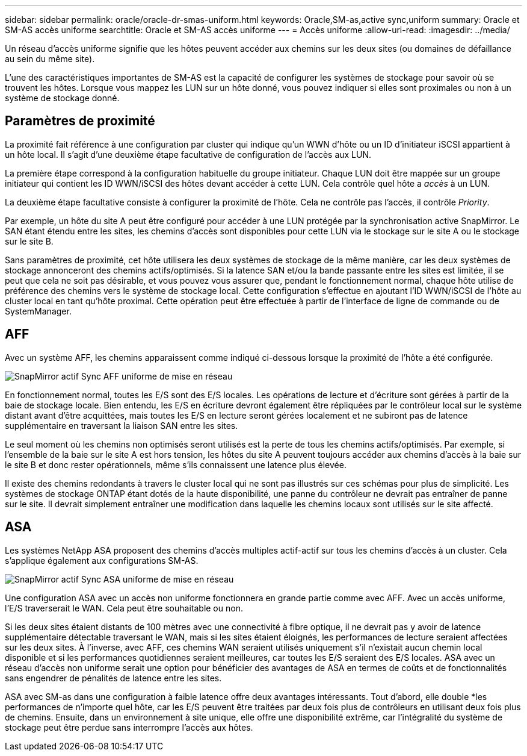 ---
sidebar: sidebar 
permalink: oracle/oracle-dr-smas-uniform.html 
keywords: Oracle,SM-as,active sync,uniform 
summary: Oracle et SM-AS accès uniforme 
searchtitle: Oracle et SM-AS accès uniforme 
---
= Accès uniforme
:allow-uri-read: 
:imagesdir: ../media/


[role="lead"]
Un réseau d'accès uniforme signifie que les hôtes peuvent accéder aux chemins sur les deux sites (ou domaines de défaillance au sein du même site).

L'une des caractéristiques importantes de SM-AS est la capacité de configurer les systèmes de stockage pour savoir où se trouvent les hôtes. Lorsque vous mappez les LUN sur un hôte donné, vous pouvez indiquer si elles sont proximales ou non à un système de stockage donné.



== Paramètres de proximité

La proximité fait référence à une configuration par cluster qui indique qu'un WWN d'hôte ou un ID d'initiateur iSCSI appartient à un hôte local. Il s'agit d'une deuxième étape facultative de configuration de l'accès aux LUN.

La première étape correspond à la configuration habituelle du groupe initiateur. Chaque LUN doit être mappée sur un groupe initiateur qui contient les ID WWN/iSCSI des hôtes devant accéder à cette LUN. Cela contrôle quel hôte a _accès_ à un LUN.

La deuxième étape facultative consiste à configurer la proximité de l'hôte. Cela ne contrôle pas l'accès, il contrôle _Priority_.

Par exemple, un hôte du site A peut être configuré pour accéder à une LUN protégée par la synchronisation active SnapMirror. Le SAN étant étendu entre les sites, les chemins d'accès sont disponibles pour cette LUN via le stockage sur le site A ou le stockage sur le site B.

Sans paramètres de proximité, cet hôte utilisera les deux systèmes de stockage de la même manière, car les deux systèmes de stockage annonceront des chemins actifs/optimisés. Si la latence SAN et/ou la bande passante entre les sites est limitée, il se peut que cela ne soit pas désirable, et vous pouvez vous assurer que, pendant le fonctionnement normal, chaque hôte utilise de préférence des chemins vers le système de stockage local. Cette configuration s'effectue en ajoutant l'ID WWN/iSCSI de l'hôte au cluster local en tant qu'hôte proximal. Cette opération peut être effectuée à partir de l'interface de ligne de commande ou de SystemManager.



== AFF

Avec un système AFF, les chemins apparaissent comme indiqué ci-dessous lorsque la proximité de l'hôte a été configurée.

image:smas-uniform-aff.png["SnapMirror actif Sync AFF uniforme de mise en réseau"]

En fonctionnement normal, toutes les E/S sont des E/S locales. Les opérations de lecture et d'écriture sont gérées à partir de la baie de stockage locale. Bien entendu, les E/S en écriture devront également être répliquées par le contrôleur local sur le système distant avant d'être acquittées, mais toutes les E/S en lecture seront gérées localement et ne subiront pas de latence supplémentaire en traversant la liaison SAN entre les sites.

Le seul moment où les chemins non optimisés seront utilisés est la perte de tous les chemins actifs/optimisés. Par exemple, si l'ensemble de la baie sur le site A est hors tension, les hôtes du site A peuvent toujours accéder aux chemins d'accès à la baie sur le site B et donc rester opérationnels, même s'ils connaissent une latence plus élevée.

Il existe des chemins redondants à travers le cluster local qui ne sont pas illustrés sur ces schémas pour plus de simplicité. Les systèmes de stockage ONTAP étant dotés de la haute disponibilité, une panne du contrôleur ne devrait pas entraîner de panne sur le site. Il devrait simplement entraîner une modification dans laquelle les chemins locaux sont utilisés sur le site affecté.



== ASA

Les systèmes NetApp ASA proposent des chemins d'accès multiples actif-actif sur tous les chemins d'accès à un cluster. Cela s'applique également aux configurations SM-AS.

image:smas-uniform-asa.png["SnapMirror actif Sync ASA uniforme de mise en réseau"]

Une configuration ASA avec un accès non uniforme fonctionnera en grande partie comme avec AFF. Avec un accès uniforme, l'E/S traverserait le WAN. Cela peut être souhaitable ou non.

Si les deux sites étaient distants de 100 mètres avec une connectivité à fibre optique, il ne devrait pas y avoir de latence supplémentaire détectable traversant le WAN, mais si les sites étaient éloignés, les performances de lecture seraient affectées sur les deux sites. À l'inverse, avec AFF, ces chemins WAN seraient utilisés uniquement s'il n'existait aucun chemin local disponible et si les performances quotidiennes seraient meilleures, car toutes les E/S seraient des E/S locales. ASA avec un réseau d'accès non uniforme serait une option pour bénéficier des avantages de ASA en termes de coûts et de fonctionnalités sans engendrer de pénalités de latence entre les sites.

ASA avec SM-as dans une configuration à faible latence offre deux avantages intéressants. Tout d'abord, elle double *les performances de n'importe quel hôte, car les E/S peuvent être traitées par deux fois plus de contrôleurs en utilisant deux fois plus de chemins. Ensuite, dans un environnement à site unique, elle offre une disponibilité extrême, car l'intégralité du système de stockage peut être perdue sans interrompre l'accès aux hôtes.

